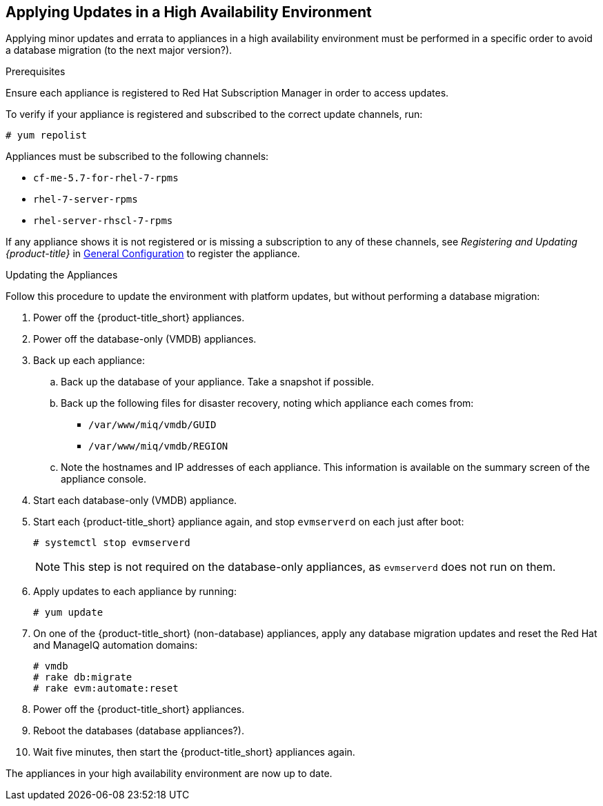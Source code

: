 [[updating-ha]]
== Applying Updates in a High Availability Environment

Applying minor updates and errata to appliances in a high availability environment must be performed in a specific order to avoid a database migration (to the next major version?).

//////
Later, link to migrating a HA environment in the migration guide.
//////

.Prerequisites

Ensure each appliance is registered to Red Hat Subscription Manager in order to access updates.

To verify if your appliance is registered and subscribed to the correct update channels, run:
//Test on an appliance to see what the output looks like.
----
# yum repolist
----

Appliances must be subscribed to the following channels:

* `cf-me-5.7-for-rhel-7-rpms`
* `rhel-7-server-rpms`
* `rhel-server-rhscl-7-rpms`

If any appliance shows it is not registered or is missing a subscription to any of these channels, see _Registering and Updating {product-title}_ in https://access.redhat.com/documentation/en-us/red_hat_cloudforms/4.2/html-single/general_configuration/[General Configuration] to register the appliance.

.Updating the Appliances

Follow this procedure to update the environment with platform updates, but without performing a database migration:

. Power off the {product-title_short} appliances.
. Power off the database-only (VMDB) appliances.
. Back up each appliance:
// Q: Same as in 1.2 Back Up Current Appliances, steps 1-3?
// https://access.redhat.com/documentation/en-us/red_hat_cloudforms/4.2/html/migrating_to_red_hat_cloudforms_4.2/index#back_up_current_appliances Same method for non-DB and database-only appliances? 
.. Back up the database of your appliance. Take a snapshot if possible.
.. Back up the following files for disaster recovery, noting which appliance each comes from:
  * `/var/www/miq/vmdb/GUID`
  * `/var/www/miq/vmdb/REGION`
.. Note the hostnames and IP addresses of each appliance. This information is available on the summary screen of the appliance console.
. Start each database-only (VMDB) appliance.
. Start each {product-title_short} appliance again, and stop `evmserverd` on each just after boot:
+
------
# systemctl stop evmserverd
------
+
[NOTE]
====
This step is not required on the database-only appliances, as `evmserverd` does not run on them.
====
+
. Apply updates to each appliance by running: 
//(Q: Is there an order to which appliances you update first?) On each appliance, run:
+
------
# yum update
------
+
//Q: Where does the below step go?
. On one of the {product-title_short} (non-database) appliances, apply any database migration updates and reset the Red Hat and ManageIQ automation domains:
+
------
# vmdb
# rake db:migrate
# rake evm:automate:reset
------
+
. Power off the {product-title_short} appliances. 
. Reboot the databases (database appliances?).
. Wait five minutes, then start the {product-title_short} appliances again.

The appliances in your high availability environment are now up to date.

